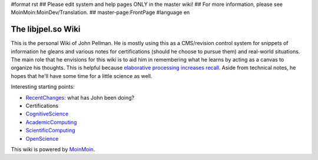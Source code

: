 #format rst
## Please edit system and help pages ONLY in the master wiki!
## For more information, please see MoinMoin:MoinDev/Translation.
## master-page:FrontPage
#language en

The libjpel.so Wiki
===================

This is the personal Wiki of John Pellman.  He is mostly using this as a CMS/revision control system for snippets of information he gleans and various notes for certifications (should he choose to pursue them) and real-world situations.  The main role that he envisions for this wiki is to aid him in remembering what he learns by acting as a canvas to organize his thoughts.  This is helpful because `elaborative processing increases recall`_.  Aside from technical notes, he hopes that he'll have some time for a little science as well.

Interesting starting points:

* RecentChanges_: what has John been doing?

* Certifications

* CognitiveScience_

* AcademicComputing_

* ScientificComputing_

* OpenScience_

.. * WikiSandBox: feel free to change this page and experiment with editing

.. * FindPage: find some content, explore the wiki

.. * HelpOnMoinWikiSyntax: quick access to wiki markup

.. == How to use this site ==

.. A Wiki is a collaborative site, anyone can contribute and share:

.. * Edit any page by pressing '''<<GetText(Edit)>>''' at the top or the bottom of the page 

.. * Create a link to another page with joined capitalized words (like WikiSandBox) or with {{{[[words in brackets]]}}}

.. * Search for page titles or text within pages using the search box at the top of any page

.. * See HelpForBeginners to get you going, HelpContents for all help pages.

.. To learn more about what a WikiWikiWeb is, read about MoinMoin:WhyWikiWorks and the MoinMoin:WikiNature.

This wiki is powered by MoinMoin_.

.. ############################################################################

.. _elaborative processing increases recall: ../Memory

.. _RecentChanges: ../RecentChanges

.. _CognitiveScience: ../CognitiveScience

.. _AcademicComputing: ../AcademicComputing

.. _ScientificComputing: ../ScientificComputing

.. _OpenScience: ../OpenScience

.. _MoinMoin: http://moinmo.in/

